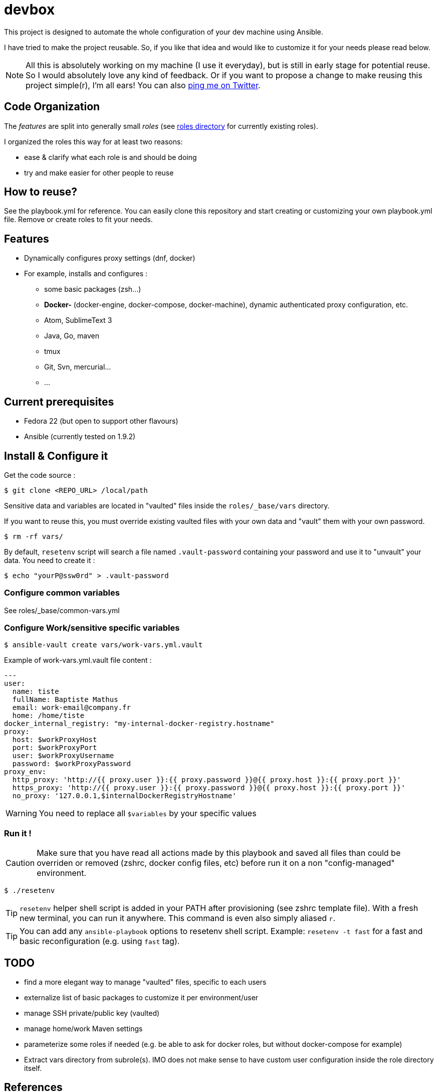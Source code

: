 = devbox

ifdef::env-github[]
:tip-caption: :bulb:
:note-caption: :information_source:
:important-caption: :heavy_exclamation_mark:
:caution-caption: :fire:
:warning-caption: :warning:
endif::[]

This project is designed to automate the whole configuration of your dev machine using Ansible.

I have tried to make the project reusable. So, if you like that idea and would like to customize it for your needs please read below.

NOTE: All this is absolutely working on my machine (I use it everyday), but is still in early stage for potential reuse. So I would absolutely love any kind of feedback. Or if you want to propose a change to make reusing this project simple(r), I'm all ears! You can also link:http://twitter.com/bmathus/[ping me on Twitter].

== Code Organization

The _features_ are split into generally small _roles_ (see link:roles/[roles directory] for currently existing roles).

I organized the roles this way for at least two reasons:

* ease & clarify what each role is and should be doing
* try and make easier for other people to reuse

== How to reuse?

See the playbook.yml for reference. You can easily clone this repository and
start creating or customizing your own playbook.yml file. Remove or create roles to fit your needs.

== Features

* Dynamically configures proxy settings (dnf, docker)

* For example, installs and configures :
** some basic packages (zsh...)
** **Docker-** (docker-engine, docker-compose, docker-machine), dynamic authenticated proxy configuration, etc.
** Atom, SublimeText 3
** Java, Go, maven
** tmux
** Git, Svn, mercurial...
** ...

== Current prerequisites
* Fedora 22 (but open to support other flavours)
* Ansible (currently tested on 1.9.2)

== Install & Configure it

Get the code source :
[source]
$ git clone <REPO_URL> /local/path

Sensitive data and variables are located in "vaulted" files inside the `roles/_base/vars` directory.

If you want to reuse this, you must override existing vaulted files with your own data and "vault" them with your own password.

[source]
$ rm -rf vars/

By default, `resetenv` script will search a file named `.vault-password` containing your password and use it to "unvault" your data.
You need to create it :

[source]
$ echo "yourP@ssw0rd" > .vault-password

=== Configure common variables

See roles/_base/common-vars.yml

=== Configure Work/sensitive specific variables

[source]
$ ansible-vault create vars/work-vars.yml.vault

Example of work-vars.yml.vault file content :

[source, yaml]
---
user:
  name: tiste
  fullName: Baptiste Mathus
  email: work-email@company.fr
  home: /home/tiste
docker_internal_registry: "my-internal-docker-registry.hostname"
proxy:
  host: $workProxyHost
  port: $workProxyPort
  user: $workProxyUsername
  password: $workProxyPassword
proxy_env:
  http_proxy: 'http://{{ proxy.user }}:{{ proxy.password }}@{{ proxy.host }}:{{ proxy.port }}'
  https_proxy: 'http://{{ proxy.user }}:{{ proxy.password }}@{{ proxy.host }}:{{ proxy.port }}'
  no_proxy: '127.0.0.1,$internalDockerRegistryHostname'

WARNING: You need to replace all `$variables` by your specific values

=== Run it !

CAUTION: Make sure that you have read all actions made by this playbook and saved all files than could be overriden or removed (zshrc, docker config files, etc) before run it on a non "config-managed" environment.

[source]
$ ./resetenv

TIP: `resetenv` helper shell script is added in your PATH after provisioning (see zshrc template file). With a fresh new terminal, you can run it anywhere. This command is even also simply aliased `r`.

TIP: You can add any `ansible-playbook` options to resetenv shell script. Example: `resetenv -t fast` for a fast and basic reconfiguration (e.g. using `fast` tag).

== TODO

* find a more elegant way to manage "vaulted" files, specific to each users
* externalize list of basic packages to customize it per environment/user
* manage SSH private/public key (vaulted)
* manage home/work Maven settings
* parameterize some roles if needed
  (e.g. be able to ask for docker roles, but without docker-compose for example)
* Extract vars directory from subrole(s). IMO does not make sense to have
  custom user configuration inside the role directory itself.

== References

* See a link:https://github.com/mpapo/resetenv[similar project on mpapo's account]

NOTE: We started our projects separately, then I reused Michael's and contributed to it. We finally decided to let our clones diverge to experiment.
